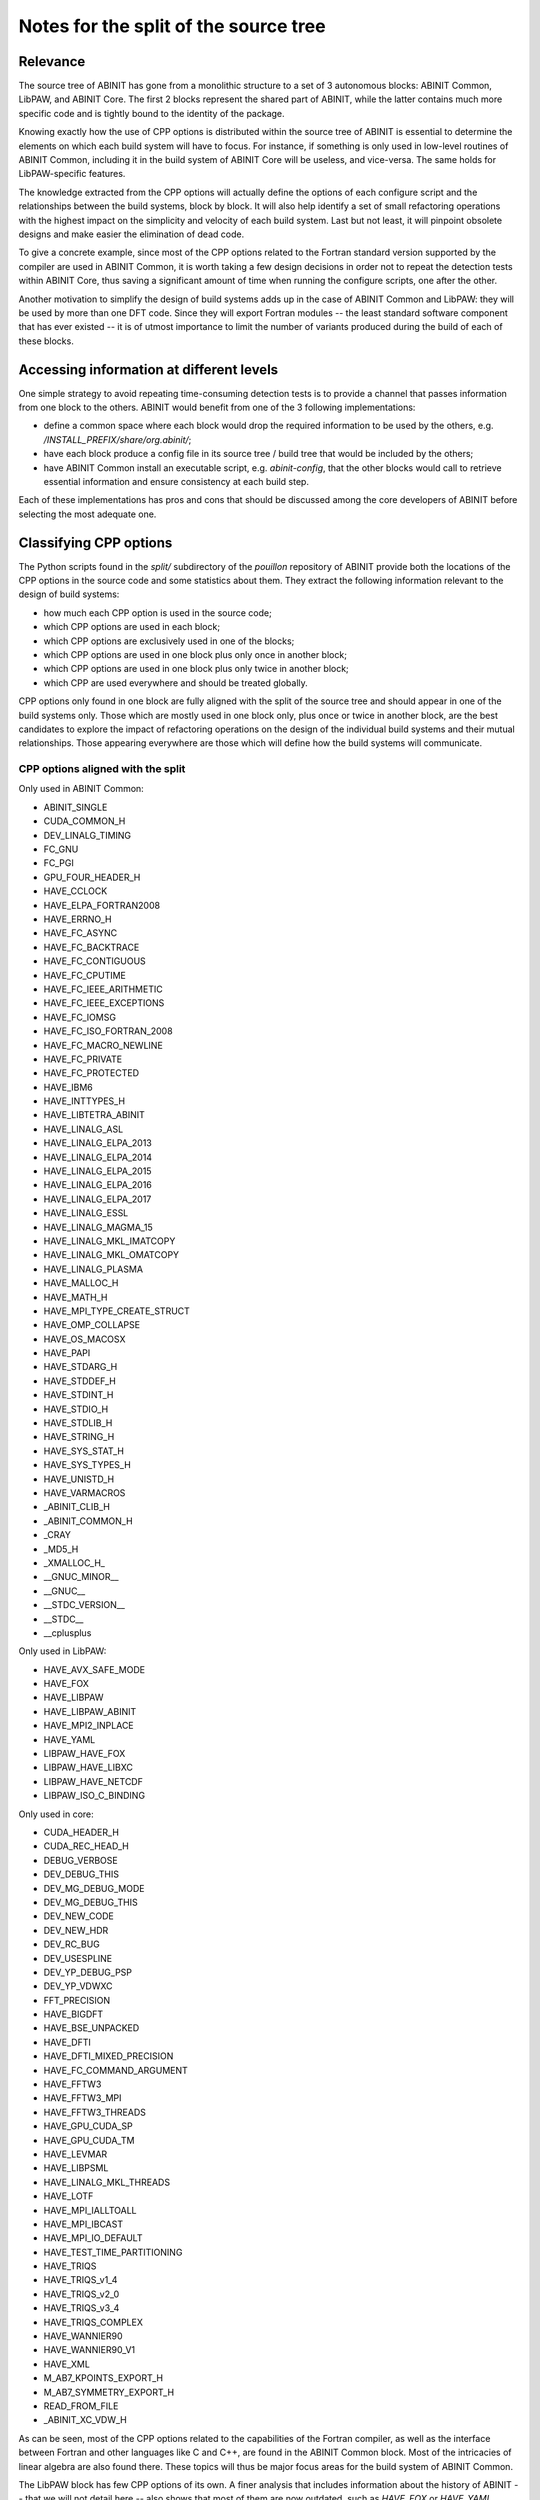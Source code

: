 Notes for the split of the source tree
======================================


Relevance
---------

The source tree of ABINIT has gone from a monolithic structure to a set of 3
autonomous blocks: ABINIT Common, LibPAW, and ABINIT Core. The first 2 blocks
represent the shared part of ABINIT, while the latter contains much more
specific code and is tightly bound to the identity of the package.

Knowing exactly how the use of CPP options is distributed within the source
tree of ABINIT is essential to determine the elements on which each build
system will have to focus. For instance, if something is only used in
low-level routines of ABINIT Common, including it in the build system of
ABINIT Core will be useless, and vice-versa. The same holds for
LibPAW-specific features.

The knowledge extracted from the CPP options will actually define the options
of each configure script and the relationships between the build systems,
block by block. It will also help identify a set of small refactoring
operations with the highest impact on the simplicity and velocity of each
build system. Last but not least, it will pinpoint obsolete designs and make
easier the elimination of dead code.

To give a concrete example, since most of the CPP options related to the
Fortran standard version supported by the compiler are used in ABINIT Common,
it is worth taking a few design decisions in order not to repeat the detection
tests within ABINIT Core, thus saving a significant amount of time when
running the configure scripts, one after the other.

Another motivation to simplify the design of build systems adds up in the case
of ABINIT Common and LibPAW: they will be used by more than one DFT code.
Since they will export Fortran modules -- the least standard software
component that has ever existed -- it is of utmost importance to limit the
number of variants produced during the build of each of these blocks.


Accessing information at different levels
-----------------------------------------

One simple strategy to avoid repeating time-consuming detection tests is to
provide a channel that passes information from one block to the others. ABINIT
would benefit from one of the 3 following implementations:

- define a common space where each block would drop the required information
  to be used by the others, e.g. */INSTALL_PREFIX/share/org.abinit/*;
- have each block produce a config file in its source tree / build tree that
  would be included by the others;
- have ABINIT Common install an executable script, e.g. *abinit-config*, that
  the other blocks would call to retrieve essential information and ensure
  consistency at each build step.

Each of these implementations has pros and cons that should be discussed among
the core developers of ABINIT before selecting the most adequate one.


Classifying CPP options
-----------------------

The Python scripts found in the *split/* subdirectory of the *pouillon*
repository of ABINIT provide both the locations of the CPP options in the
source code and some statistics about them. They extract the following
information relevant to the design of build systems:

- how much each CPP option is used in the source code;
- which CPP options are used in each block;
- which CPP options are exclusively used in one of the blocks;
- which CPP options are used in one block plus only once in another block;
- which CPP options are used in one block plus only twice in another block;
- which CPP are used everywhere and should be treated globally.

CPP options only found in one block are fully aligned with the split of the
source tree and should appear in one of the build systems only. Those which
are mostly used in one block only, plus once or twice in another block, are
the best candidates to explore the impact of refactoring operations on the
design of the individual build systems and their mutual relationships. Those
appearing everywhere are those which will define how the build systems will
communicate.


CPP options aligned with the split
~~~~~~~~~~~~~~~~~~~~~~~~~~~~~~~~~~

Only used in ABINIT Common:

- ABINIT_SINGLE
- CUDA_COMMON_H
- DEV_LINALG_TIMING
- FC_GNU
- FC_PGI
- GPU_FOUR_HEADER_H
- HAVE_CCLOCK
- HAVE_ELPA_FORTRAN2008
- HAVE_ERRNO_H
- HAVE_FC_ASYNC
- HAVE_FC_BACKTRACE
- HAVE_FC_CONTIGUOUS
- HAVE_FC_CPUTIME
- HAVE_FC_IEEE_ARITHMETIC
- HAVE_FC_IEEE_EXCEPTIONS
- HAVE_FC_IOMSG
- HAVE_FC_ISO_FORTRAN_2008
- HAVE_FC_MACRO_NEWLINE
- HAVE_FC_PRIVATE
- HAVE_FC_PROTECTED
- HAVE_IBM6
- HAVE_INTTYPES_H
- HAVE_LIBTETRA_ABINIT
- HAVE_LINALG_ASL
- HAVE_LINALG_ELPA_2013
- HAVE_LINALG_ELPA_2014
- HAVE_LINALG_ELPA_2015
- HAVE_LINALG_ELPA_2016
- HAVE_LINALG_ELPA_2017
- HAVE_LINALG_ESSL
- HAVE_LINALG_MAGMA_15
- HAVE_LINALG_MKL_IMATCOPY
- HAVE_LINALG_MKL_OMATCOPY
- HAVE_LINALG_PLASMA
- HAVE_MALLOC_H
- HAVE_MATH_H
- HAVE_MPI_TYPE_CREATE_STRUCT
- HAVE_OMP_COLLAPSE
- HAVE_OS_MACOSX
- HAVE_PAPI
- HAVE_STDARG_H
- HAVE_STDDEF_H
- HAVE_STDINT_H
- HAVE_STDIO_H
- HAVE_STDLIB_H
- HAVE_STRING_H
- HAVE_SYS_STAT_H
- HAVE_SYS_TYPES_H
- HAVE_UNISTD_H
- HAVE_VARMACROS
- _ABINIT_CLIB_H
- _ABINIT_COMMON_H
- _CRAY
- _MD5_H
- _XMALLOC_H_
- __GNUC_MINOR__
- __GNUC__
- __STDC_VERSION__
- __STDC__
- __cplusplus

Only used in LibPAW:

- HAVE_AVX_SAFE_MODE
- HAVE_FOX
- HAVE_LIBPAW
- HAVE_LIBPAW_ABINIT
- HAVE_MPI2_INPLACE
- HAVE_YAML
- LIBPAW_HAVE_FOX
- LIBPAW_HAVE_LIBXC
- LIBPAW_HAVE_NETCDF
- LIBPAW_ISO_C_BINDING

Only used in core:

- CUDA_HEADER_H
- CUDA_REC_HEAD_H
- DEBUG_VERBOSE
- DEV_DEBUG_THIS
- DEV_MG_DEBUG_MODE
- DEV_MG_DEBUG_THIS
- DEV_NEW_CODE
- DEV_NEW_HDR
- DEV_RC_BUG
- DEV_USESPLINE
- DEV_YP_DEBUG_PSP
- DEV_YP_VDWXC
- FFT_PRECISION
- HAVE_BIGDFT
- HAVE_BSE_UNPACKED
- HAVE_DFTI
- HAVE_DFTI_MIXED_PRECISION
- HAVE_FC_COMMAND_ARGUMENT
- HAVE_FFTW3
- HAVE_FFTW3_MPI
- HAVE_FFTW3_THREADS
- HAVE_GPU_CUDA_SP
- HAVE_GPU_CUDA_TM
- HAVE_LEVMAR
- HAVE_LIBPSML
- HAVE_LINALG_MKL_THREADS
- HAVE_LOTF
- HAVE_MPI_IALLTOALL
- HAVE_MPI_IBCAST
- HAVE_MPI_IO_DEFAULT
- HAVE_TEST_TIME_PARTITIONING
- HAVE_TRIQS
- HAVE_TRIQS_v1_4
- HAVE_TRIQS_v2_0
- HAVE_TRIQS_v3_4
- HAVE_TRIQS_COMPLEX
- HAVE_WANNIER90
- HAVE_WANNIER90_V1
- HAVE_XML
- M_AB7_KPOINTS_EXPORT_H
- M_AB7_SYMMETRY_EXPORT_H
- READ_FROM_FILE
- _ABINIT_XC_VDW_H

As can be seen, most of the CPP options related to the capabilities of the
Fortran compiler, as well as the interface between Fortran and other languages
like C and C++, are found in the ABINIT Common block. Most of the intricacies
of linear algebra are also found there. These topics will thus be major focus
areas for the build system of ABINIT Common.

The LibPAW block has few CPP options of its own. A finer analysis that
includes information about the history of ABINIT -- that we will not detail
here -- also shows that most of them are now outdated, such as *HAVE_FOX* or
*HAVE_YAML*. Regarding Fortran standards, *LIBPAW_ISO_C_BINDING* could easily
be removed. LibPAW is also the only place in ABINIT where *HAVE_MPI2_INPLACE*
is used. The implementation of the build system of LibPAW will take place in
parallel with a refactoring of its source code.

ABINIT Core is where most of the optional features are managed, as well as
where the different levels of parallelism are interacting. CPP options related
to FFT are of particular importance at this level. All those associated to
experimental developments are found there too. What this tells us *a
posteriori* is that the split of ABINIT into ABINIT Common, LibPAW and ABINIT
Core is actually consistent with the contents of the source code. It is
definitely the core build system of ABINIT that will manage most of the
external dependencies and related aspects like the fallbacks.


Best candidates for a refactoring
~~~~~~~~~~~~~~~~~~~~~~~~~~~~~~~~~

*14_hidewrite/m_cppopts_dumper.F90* could be moved to the upper part of ABINIT
if it were not used by m_errors. Exclusively because of this module, a lot of
detection code that is only useful for ABINIT Core would have to be duplicated
into ABINIT Common.

CPP options which are used almost uniquely in one block and only once in
another block point to a few easy refactoring operations:

- by stopping to use CPP options related to legacy Fortran standards (Fortran
  90/95) and assuming that Fortran compilers support Fortran 2003, the build
  systems of ABINIT Common and LibPAW could be simplified substantially;
- getting rid of the *HAVE_ETSF_IO* CPP option, which has been replaced by a
  direct implementation of the ETSF File Format;
- moving linear algebra-related Fortran modules from ABINIT Common to ABINIT
  Core, after confirming that LibPAW does not require them.

In a second round, the following CPP options could be used exclusively in
ABINIT Core:

- HAVE_GPU_xxx, if the GPU-related modules and C headers, as well as
  m_abi_linalg are moved to ABINIT Core;
- HAVE_LEVMAR, if a low-level C subdirectory is created upwards (level 40);
- HAVE_MEM_PROFILING, if moved away from m_errors (abinit_doctor) and
  abi_common.h;
- HAVE_NETCDF_DEFAULT, if moved away from m_nctk or the latter moved to ABINIT
  Core;
- HAVE_NETCDF_MPI, if m_nctk is moved to ABINIT Core.

The *HAVE_GW_DPC* option could be used exclusively in ABINIT Core if:

- it is defined somewhere else than *10_defs/defs_basis.F90*;
- *28_numeric_noabirule/m_array.F90* is moved upwards.

All these possible refactoring operations only involve small efforts, which is
why they should be discussed among the core developers of ABINIT before
starting ABINIT 9.


Proposed schedule
-----------------

#. Polish the test farm configuration. (YP+JMB, in progress)
#. Make the new build-system interface more user-friendly. (YP+JMB, in
   progress)
#. Move transient/ to  fallbacks/. (YP)
#. Use a fallbacks tarball. (YP)
#. Install fallbacks within ABINIT build dir by default, with FC vendor and
   version. (YP)
#. Make configure use fallbacks automatically. (YP)
#. Write a proper warning for LibPSML (no dynlibs, design flaw). (YP)

Internal ref: YP/2019/Q4/57+77
